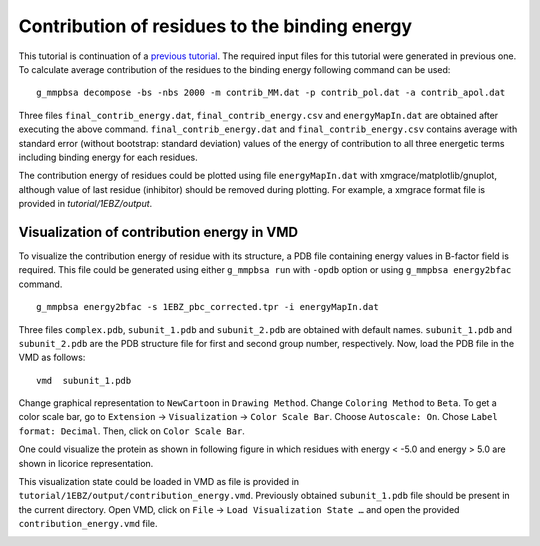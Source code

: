 Contribution of residues to the binding energy 
==============================================

This tutorial is continuation of a `previous tutorial <binding-energy.html>`_.
The required input files for this tutorial were generated in previous one.
To calculate average contribution of the residues to the binding energy following command can be used:
::

    g_mmpbsa decompose -bs -nbs 2000 -m contrib_MM.dat -p contrib_pol.dat -a contrib_apol.dat
    
Three files ``final_contrib_energy.dat``, ``final_contrib_energy.csv`` and ``energyMapIn.dat`` 
are obtained after executing the above command. ``final_contrib_energy.dat`` and ``final_contrib_energy.csv``
contains average with standard error (without bootstrap: standard deviation) values of the 
energy of contribution to all three energetic terms including binding energy for each residues. 

The contribution energy of residues could be plotted using file ``energyMapIn.dat`` 
with xmgrace/matplotlib/gnuplot, although value of last residue (inhibitor) should be 
removed during plotting. For example, a xmgrace format file is provided in `tutorial/1EBZ/output`.

.. image:: ../_static/images/single_protein_ligand_contribution_energy.png


Visualization of contribution energy in VMD 
--------------------------------------------

To visualize the contribution energy of residue with its structure, 
a PDB file containing energy values in B-factor field is required. 
This file could be generated using either ``g_mmpbsa run`` with ``-opdb`` option or 
using ``g_mmpbsa energy2bfac`` command.

::

    g_mmpbsa energy2bfac -s 1EBZ_pbc_corrected.tpr -i energyMapIn.dat

Three files ``complex.pdb``, ``subunit_1.pdb`` and ``subunit_2.pdb`` are obtained with 
default names. ``subunit_1.pdb`` and ``subunit_2.pdb`` are the PDB structure file for 
first and second group number, respectively. Now, load the PDB file in the VMD as follows:

::

    vmd  subunit_1.pdb

Change graphical representation to ``NewCartoon`` in ``Drawing Method``.
Change ``Coloring Method`` to ``Beta``. To get a color scale bar, go to 
``Extension`` → ``Visualization`` → ``Color Scale Bar``.
Choose ``Autoscale: On``. Chose ``Label format: Decimal``.
Then, click on ``Color Scale Bar``.

One could visualize the protein as shown in following figure in which residues with energy 
< -5.0 and energy > 5.0 are shown in licorice representation.

This visualization state could be loaded in VMD as file is provided in 
``tutorial/1EBZ/output/contribution_energy.vmd``.
Previously obtained ``subunit_1.pdb`` file should be present in the current directory. 
Open VMD, click on ``File`` → ``Load Visualization State …`` and open the provided 
``contribution_energy.vmd`` file.

.. image:: ../_static/images/1EBZ_HIV_protease.png
